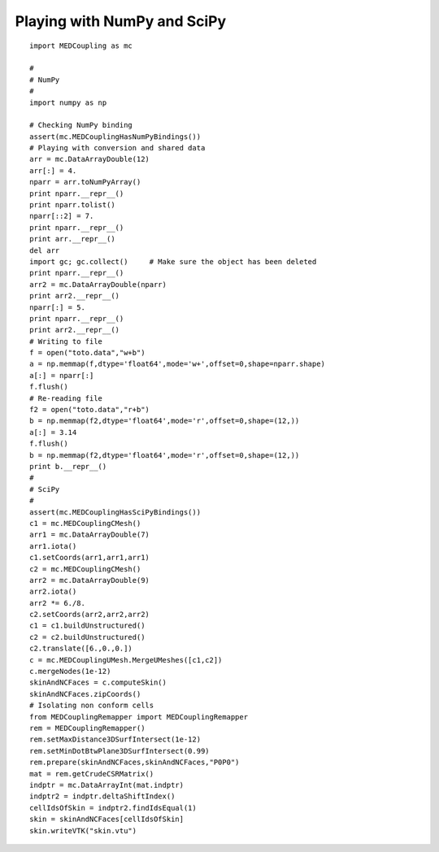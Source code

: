 
.. _python_testMEDCouplingNumPy_solution:

Playing with NumPy and SciPy
~~~~~~~~~~~~~~~~~~~~~~~~~~~~

::
	
	import MEDCoupling as mc
	
	#
	# NumPy
	#
	import numpy as np
	
	# Checking NumPy binding
	assert(mc.MEDCouplingHasNumPyBindings())
	# Playing with conversion and shared data
	arr = mc.DataArrayDouble(12)
	arr[:] = 4.
	nparr = arr.toNumPyArray()
	print nparr.__repr__()
	print nparr.tolist()
	nparr[::2] = 7.
	print nparr.__repr__()
	print arr.__repr__()
	del arr
	import gc; gc.collect()     # Make sure the object has been deleted
	print nparr.__repr__()
	arr2 = mc.DataArrayDouble(nparr)
	print arr2.__repr__()
	nparr[:] = 5.
	print nparr.__repr__()
	print arr2.__repr__()
	# Writing to file
	f = open("toto.data","w+b")
	a = np.memmap(f,dtype='float64',mode='w+',offset=0,shape=nparr.shape)
	a[:] = nparr[:]
	f.flush()
	# Re-reading file
	f2 = open("toto.data","r+b")
	b = np.memmap(f2,dtype='float64',mode='r',offset=0,shape=(12,))
	a[:] = 3.14
	f.flush()
	b = np.memmap(f2,dtype='float64',mode='r',offset=0,shape=(12,))
	print b.__repr__()
	#
	# SciPy
	#
	assert(mc.MEDCouplingHasSciPyBindings())
	c1 = mc.MEDCouplingCMesh()
	arr1 = mc.DataArrayDouble(7) 
	arr1.iota() 
	c1.setCoords(arr1,arr1,arr1)
	c2 = mc.MEDCouplingCMesh()
	arr2 = mc.DataArrayDouble(9)
	arr2.iota() 
	arr2 *= 6./8.
	c2.setCoords(arr2,arr2,arr2)
	c1 = c1.buildUnstructured()
	c2 = c2.buildUnstructured()
	c2.translate([6.,0.,0.])
	c = mc.MEDCouplingUMesh.MergeUMeshes([c1,c2])
	c.mergeNodes(1e-12)
	skinAndNCFaces = c.computeSkin()
	skinAndNCFaces.zipCoords()
	# Isolating non conform cells
	from MEDCouplingRemapper import MEDCouplingRemapper
	rem = MEDCouplingRemapper()
	rem.setMaxDistance3DSurfIntersect(1e-12)
	rem.setMinDotBtwPlane3DSurfIntersect(0.99)
	rem.prepare(skinAndNCFaces,skinAndNCFaces,"P0P0")
	mat = rem.getCrudeCSRMatrix()
	indptr = mc.DataArrayInt(mat.indptr)
	indptr2 = indptr.deltaShiftIndex()
	cellIdsOfSkin = indptr2.findIdsEqual(1)
	skin = skinAndNCFaces[cellIdsOfSkin]
	skin.writeVTK("skin.vtu")
